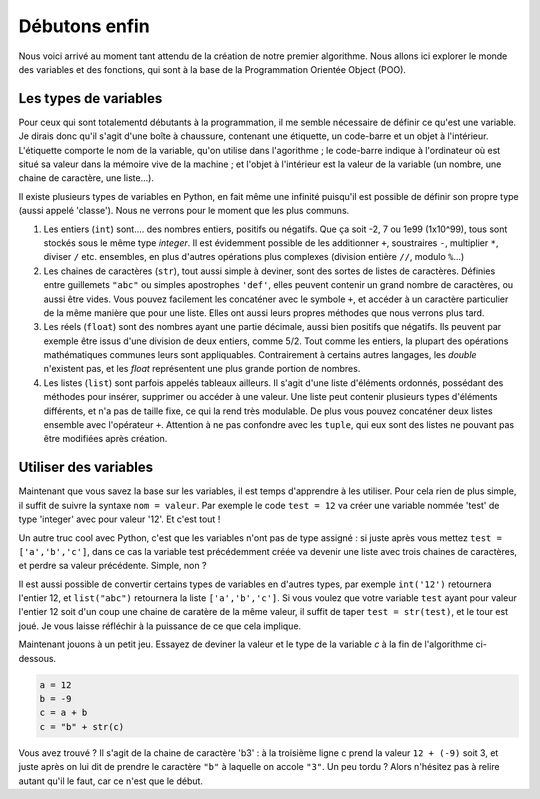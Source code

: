 ==============
Débutons enfin
==============

Nous voici arrivé au moment tant attendu de la création de notre premier algorithme. Nous allons ici explorer le monde des variables et des fonctions, qui sont à la base de la Programmation Orientée Object (POO).


----------------------
Les types de variables
----------------------

Pour ceux qui sont totalementd débutants à la programmation, il me semble nécessaire de définir ce qu'est une variable. Je dirais donc qu'il s'agit d'une boîte à chaussure, contenant une étiquette, un code-barre et un objet à l'intérieur. L'étiquette comporte le nom de la variable, qu'on utilise dans l'agorithme ; le code-barre indique à l'ordinateur où est situé sa valeur dans la mémoire vive de la machine ; et l'objet à l'intérieur est la valeur de la variable (un nombre, une chaine de caractère, une liste...).

Il existe plusieurs types de variables en Python, en fait même une infinité puisqu'il est possible de définir son propre type (aussi appelé 'classe'). Nous ne verrons pour le moment que les plus communs.

1. Les entiers (``int``) sont.... des nombres entiers, positifs ou négatifs. Que ça soit -2, 7 ou 1e99 (1x10^99), tous sont stockés sous le même type *integer*. Il est évidemment possible de les additionner ``+``, soustraires ``-``, multiplier ``*``, diviser ``/`` etc. ensembles, en plus d'autres opérations plus complexes (division entière ``//``, modulo ``%``...)
2. Les chaines de caractères (``str``), tout aussi simple à deviner, sont des sortes de listes de caractères. Définies entre guillemets ``"abc"`` ou simples apostrophes ``'def'``, elles peuvent contenir un grand nombre de caractères, ou aussi être vides. Vous pouvez facilement les concaténer avec le symbole ``+``, et accéder à un caractère particulier de la même manière que pour une liste. Elles ont aussi leurs propres méthodes que nous verrons plus tard.
3. Les réels (``float``) sont des nombres ayant une partie décimale, aussi bien positifs que négatifs. Ils peuvent par exemple être issus d'une division de deux entiers, comme 5/2. Tout comme les entiers, la plupart des opérations mathématiques communes leurs sont appliquables. Contrairement à certains autres langages, les *double* n'existent pas, et les *float* représentent une plus grande portion de nombres.
4. Les listes (``list``) sont parfois appelés tableaux ailleurs. Il s'agit d'une liste d'éléments ordonnés, possédant des méthodes pour insérer, supprimer ou accéder à une valeur. Une liste peut contenir plusieurs types d'éléments différents, et n'a pas de taille fixe, ce qui la rend très modulable. De plus vous pouvez concaténer deux listes ensemble avec l'opérateur ``+``. Attention à ne pas confondre avec les ``tuple``, qui eux sont des listes ne pouvant pas être modifiées après création.



----------------------
Utiliser des variables
----------------------

Maintenant que vous savez la base sur les variables, il est temps d'apprendre à les utiliser. Pour cela rien de plus simple, il suffit de suivre la syntaxe ``nom = valeur``. Par exemple le code ``test = 12`` va créer une variable nommée 'test' de type 'integer' avec pour valeur '12'. Et c'est tout !

Un autre truc cool avec Python, c'est que les variables n'ont pas de type assigné : si juste après vous mettez ``test = ['a','b','c']``, dans ce cas la variable test précédemment créée va devenir une liste avec trois chaines de caractères, et perdre sa valeur précédente. Simple, non ?

Il est aussi possible de convertir certains types de variables en d'autres types, par exemple ``int('12')`` retournera l'entier 12, et ``list("abc")`` retournera la liste ``['a','b','c']``. Si vous voulez que votre variable ``test`` ayant pour valeur l'entier 12 soit d'un coup une chaine de caratère de la même valeur, il suffit de taper ``test = str(test)``, et le tour est joué. Je vous laisse réfléchir à la puissance de ce que cela implique.

Maintenant jouons à un petit jeu. Essayez de deviner la valeur et le type de la variable `c` à la fin de l'algorithme ci-dessous.

.. code-block:: python

    a = 12
    b = -9
    c = a + b
    c = "b" + str(c)

Vous avez trouvé ? Il s'agit de la chaine de caractère 'b3' : à la troisième ligne c prend la valeur ``12 + (-9)`` soit 3, et juste après on lui dit de prendre le caractère ``"b"`` à laquelle on accole ``"3"``.  
Un peu tordu ? Alors n'hésitez pas à relire autant qu'il le faut, car ce n'est que le début.
